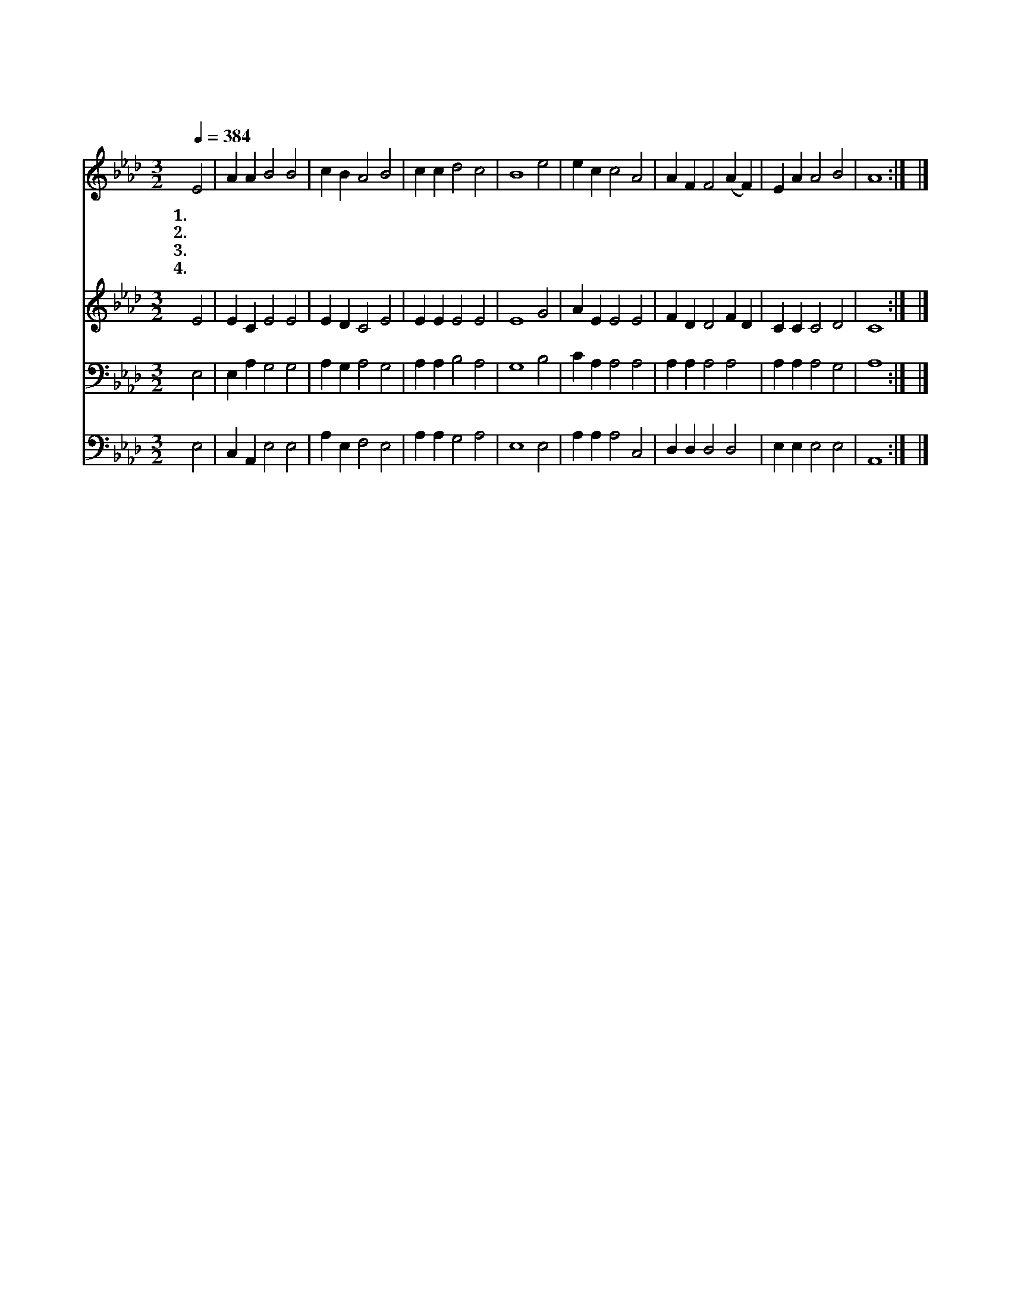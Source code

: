X:23
T:만 입이 내게 있으면
Z:C.Wesley/C.G.Glaser
Z:Copyright © 1997 by Jun
Z:All Rights Reserved
%%score 1 2 3 4
L:1/4
Q:1/4=384
M:3/2
I:linebreak $
K:Ab
V:1 treble
V:2 treble
V:3 bass
V:4 bass
V:1
 E2 | A A B2 B2 | c B A2 B2 | c c d2 c2 | B4 e2 | e c c2 A2 | A F F2 (A F) | E A A2 B2 | A4 :| |] %10
w: 1.만|입 이 내 게|있 으 면 그|입 다 가 지|고 내|구 주 주 신|은 총 을 늘 *|찬 송 하 겟|네||
w: 2.내|은 혜 로 신|하 나 님 날|도 와 주 시|고 그|크 신 영 광|널 리 펴 다 *|알 게 하 소|서||
w: 3.내|주 의 귀 한|이 름 이 날|위 로 하 시|고 이|귀 에 음 악|같 으 니 참 *|희 락 되 도|다||
w: 4.내|죄 의 권 세|깨 뜨 려 그|결 박 푸 시|고 이|추 한 맘 을|피 로 써 곧 *|정 케 하 셨|네||
V:2
 E2 | E C E2 E2 | E D C2 E2 | E E E2 E2 | E4 G2 | A E E2 E2 | F D D2 F D | C C C2 D2 | C4 :| |] %10
V:3
 E,2 | E, A, G,2 G,2 | A, G, A,2 G,2 | A, A, B,2 A,2 | G,4 B,2 | C A, A,2 A,2 | A, A, A,2 A,2 | %7
 A, A, A,2 G,2 | A,4 :| |] %10
V:4
 E,2 | C, A,, E,2 E,2 | A, E, F,2 E,2 | A, A, G,2 A,2 | E,4 E,2 | A, A, A,2 C,2 | D, D, D,2 D,2 | %7
 E, E, E,2 E,2 | A,,4 :| |] %10
